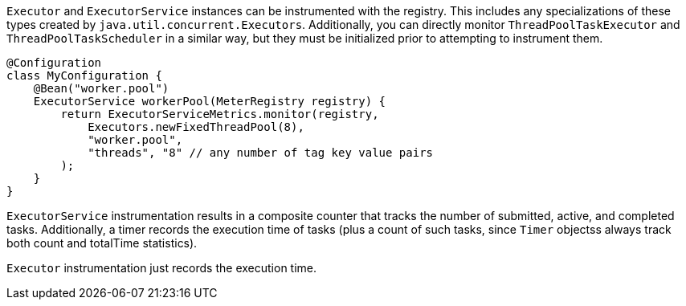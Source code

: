 `Executor` and `ExecutorService` instances can be instrumented with the registry. This includes any specializations of these types created by `java.util.concurrent.Executors`. Additionally, you can directly monitor `ThreadPoolTaskExecutor` and `ThreadPoolTaskScheduler` in a similar way, but they must be initialized prior to attempting to instrument them.

```java
@Configuration
class MyConfiguration {
    @Bean("worker.pool")
    ExecutorService workerPool(MeterRegistry registry) {
        return ExecutorServiceMetrics.monitor(registry,
            Executors.newFixedThreadPool(8),
            "worker.pool",
            "threads", "8" // any number of tag key value pairs
        );
    }
}
```

`ExecutorService` instrumentation results in a composite counter that tracks the number of submitted, active, and completed tasks. Additionally, a timer records the execution time of tasks (plus a count of such tasks, since `Timer` objectss always track both count and totalTime statistics).

`Executor` instrumentation just records the execution time.
